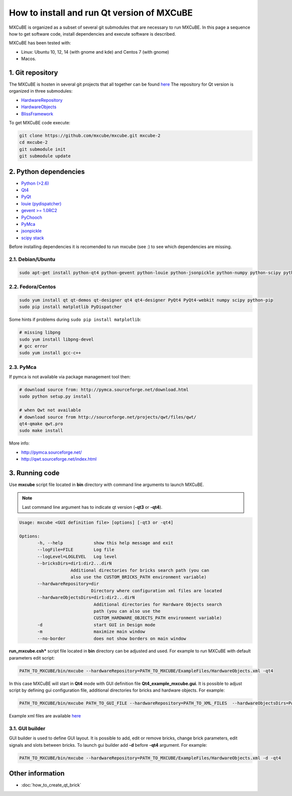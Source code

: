 ###########################################
How to install and run Qt version of MXCuBE
###########################################

MXCuBE is organized as a subset of several git submodules that are necessary to run MXCuBE. 
In this page a sequence how to get software code, install dependencies and execute software is described.

MXCuBE has been tested with:

* Linux: Ubuntu 10, 12, 14 (with gnome and kde) and Centos 7 (with gnome)
* Macos.

*****************
1. Git repository
*****************

The MXCuBE is hosten in several git projects that all together can be found `here <https://github.com/mxcube/mxcube>`_
The repository for Qt version is organized in three submodules:

* `HardwareRepository <https://github.com/mxcube/HardwareRepository.git>`_
* `HardwareObjects <https://github.com/mxcube/HardwareObjects.git>`_
* `BlissFramework <https://github.com/mxcube/BlissFramework.git>`_

To get MXCuBE code execute:

.. code-block:: bash

   git clone https://github.com/mxcube/mxcube.git mxcube-2
   cd mxcube-2
   git submodule init
   git submodule update

**********************
2. Python dependencies
**********************

* `Python (>2.6) <https://www.python.org/>`_
* `Qt4 <http://doc.qt.io/qt-4.8/)>`_
* `PyQt <https://riverbankcomputing.com/software/pyqt/intro>`_ 
* `louie (pydispatcher) <https://pypi.python.org/pypi/Louie/1.1>`_
* `gevent >= 1.0RC2 <https://github.com/downloads/surfly/gevent/gevent-1.0rc2.tar.gz>`_
* `PyChooch <http://github.com/mxcube/pychooch>`_
* `PyMca <http://sourceforge.net/projects/pymca/>`_
* `jsonpickle <https://pypi.python.org/pypi/jsonpickle/0.7.0>`_
* `scipy stack <http://www.scipy.org/install.html>`_

Before installing dependencies it is recomended to run mxcube (see :) to see
which dependencies are missing.

2.1. Debian/Ubuntu
==================

.. code-block:: bash

   sudo apt-get install python-qt4 python-gevent python-louie python-jsonpickle python-numpy python-scipy python-matplotlib python-suds pymca 

2.2. Fedora/Centos
==================

.. code-block:: bash

   sudo yum install qt qt-demos qt-designer qt4 qt4-designer PyQt4 PyQt4-webkit numpy scipy python-pip
   sudo pip install matplotlib PyDispatcher

Some hints if problems during ``sudo pip install matplotlib``:

.. code-block:: bash

   # missing libpng
   sudo yum install libpng-devel
   # gcc error 
   sudo yum install gcc-c++
  
2.3. PyMca
==========

If pymca is not available via package management tool then:

.. code-block:: bash

   # download source from: http://pymca.sourceforge.net/download.html
   sudo python setup.py install

   # when Qwt not available
   # download source from http://sourceforge.net/projects/qwt/files/qwt/
   qt4-qmake qwt.pro
   sudo make install

More info:

* http://pymca.sourceforge.net/
* http://qwt.sourceforge.net/index.html
    

***************
3. Running code
***************

Use **mxcube** script file located in **bin** directory with 
command line arguments to launch MXCuBE. 

.. note::

   Last command line argument has to indicate qt version (**-qt3** or **-qt4**). 

.. code-block:: bash

   Usage: mxcube <GUI definition file> [options] [-qt3 or -qt4]

   Options:
	  -h, --help            show this help message and exit
	  --logFile=FILE        Log file
	  --logLevel=LOGLEVEL   Log level
	  --bricksDirs=dir1:dir2...dirN
	               Additional directories for bricks search path (you can
                       also use the CUSTOM_BRICKS_PATH environment variable)
	  --hardwareRepository=dir
                               Directory where configuration xml files are located 
	  --hardwareObjectsDirs=dir1:dir2...dirN
        	                Additional directories for Hardware Objects search
                	        path (you can also use the
                        	CUSTOM_HARDWARE_OBJECTS_PATH environment variable)
	  -d                    start GUI in Design mode
	  -m                    maximize main window
	  --no-border           does not show borders on main window

**run_mxcube.csh*** script file located in **bin** directory can be adjusted and used. 
For example to run MXCuBE with default parameters edit script:

.. code-block:: bash
   
   PATH_TO_MXCUBE/bin/mxcube --hardwareRepository=PATH_TO_MXCUBE/ExampleFiles/HardwareObjects.xml -qt4

In this case MXCuBE will start in **Qt4** mode with GUI definition file 
**Qt4_example_mxcube.gui**. It is possible to adjust script by defining gui 
configuration file, additional directories for bricks and hardware objects. For example:

.. code-block:: bash
   
   PATH_TO_MXCUBE/bin/mxcube PATH_TO_GUI_FILE --hardwareRepository=PATH_TO_XML_FILES  --hardwareObjectsDirs=PATHs_TO_ADDITIONAL_HARDWARE_OBJECTS --bricksDirs=PATHS_TO_ADDITIONAL_BRICKS -qt4 

Example xml files are available `here <https://github.com/mxcube/mxcube/tree/master/ExampleFiles/HardwareObjects.xml>`_

3.1. GUI builder
================

GUI builder is used to define GUI layout. It is possible to add, edit or remove bricks, 
change brick parameters, edit signals and slots between bricks. 
To launch gui builder add **-d** before **-qt4** argument. For example:

.. code-block:: bash

   PATH_TO_MXCUBE/bin/mxcube --hardwareRepository=PATH_TO_MXCUBE/ExampleFiles/HardwareObjects.xml -d -qt4

*****************
Other information
*****************

* :doc:`how_to_create_qt_brick`

